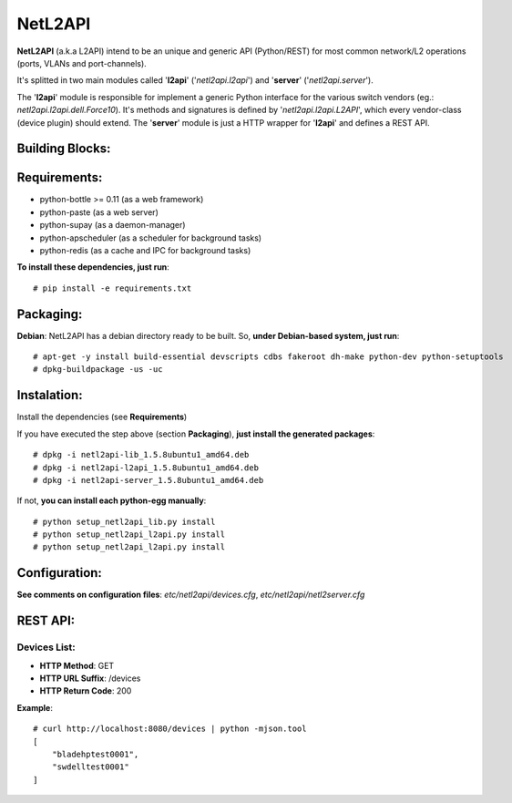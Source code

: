 NetL2API
========

**NetL2API** (a.k.a L2API) intend to be an unique and generic API (Python/REST) for most common network/L2 operations (ports, VLANs and port-channels).

It's splitted in two main modules called  '**l2api**' ('*netl2api.l2api*') and '**server**' ('*netl2api.server*').

The '**l2api**' module is responsible for implement a generic Python interface for the various switch vendors (eg.: *netl2api.l2api.dell.Force10*). It's methods and signatures is defined by '*netl2api.l2api.L2API*', which every vendor-class (device plugin) should extend.
The '**server**' module is just a HTTP wrapper for '**l2api**' and defines a REST API.


Building Blocks:
----------------

.. image:: https://raw.github.com/locaweb/netl2api/master/doc/netl2api-blocks.png


Requirements:
-------------

- python-bottle >= 0.11 (as a web framework)
- python-paste (as a web server)
- python-supay (as a daemon-manager)
- python-apscheduler (as a scheduler for background tasks)
- python-redis (as a cache and IPC for background tasks)


**To install these dependencies, just run**:
::
    # pip install -e requirements.txt


Packaging:
----------

**Debian**: NetL2API has a debian directory ready to be built. So, **under Debian-based system, just run**:
::
    # apt-get -y install build-essential devscripts cdbs fakeroot dh-make python-dev python-setuptools
    # dpkg-buildpackage -us -uc


Instalation:
------------

Install the dependencies (see **Requirements**)

If you have executed the step above (section **Packaging**), **just install the generated packages**:
::
    # dpkg -i netl2api-lib_1.5.8ubuntu1_amd64.deb
    # dpkg -i netl2api-l2api_1.5.8ubuntu1_amd64.deb
    # dpkg -i netl2api-server_1.5.8ubuntu1_amd64.deb

If not, **you can install each python-egg manually**:
::
    # python setup_netl2api_lib.py install
    # python setup_netl2api_l2api.py install
    # python setup_netl2api_l2api.py install


Configuration:
--------------

**See comments on configuration files**: *etc/netl2api/devices.cfg*, *etc/netl2api/netl2server.cfg*


REST API:
---------

Devices List:
~~~~~~~~~~~~~
- **HTTP Method**: GET
- **HTTP URL Suffix**: /devices
- **HTTP Return Code**: 200

**Example**:
::
    # curl http://localhost:8080/devices | python -mjson.tool
    [
        "bladehptest0001",
        "swdelltest0001"
    ]

